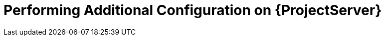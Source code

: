 [id="performing-additional-configuration-on-server_{context}"]
= Performing Additional Configuration on {ProjectServer}
